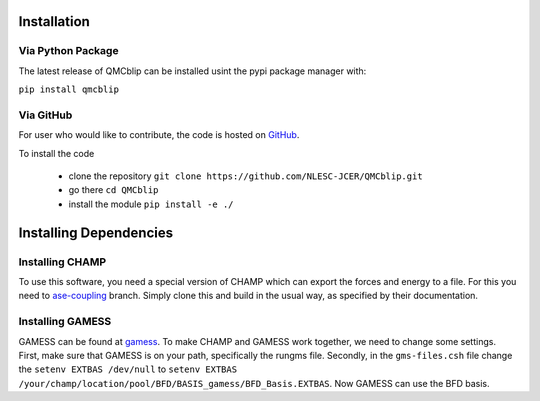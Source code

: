 Installation
=========================

Via Python Package
-----------------------------

The latest release of QMCblip can be installed usint the pypi package manager with:

``pip install qmcblip`` 


Via GitHub
-------------

For user who would like to contribute, the code is hosted on GitHub_.

.. _GitHub: https://github.com/NLESC-JCER/QMCblip

To install the code

 * clone the repository ``git clone https://github.com/NLESC-JCER/QMCblip.git``
 * go there ``cd QMCblip``
 * install the module ``pip install -e ./``


Installing Dependencies
=======================

Installing CHAMP
----------------

To use this software, you need a special version of CHAMP which can export the forces and energy to a file. 
For this you need to ase-coupling_ branch. 
Simply clone this and build in the usual way, as specified by their documentation.

.. _ase-coupling: https://github.com/filippi-claudia/champ/tree/ase-coupling

Installing GAMESS
-----------------

GAMESS can be found at gamess_. To make CHAMP and GAMESS work together, we need to change some settings.
First, make sure that GAMESS is on your path, specifically the rungms file.
Secondly, in the ``gms-files.csh`` file change the ``setenv EXTBAS /dev/null`` to ``setenv EXTBAS /your/champ/location/pool/BFD/BASIS_gamess/BFD_Basis.EXTBAS``. Now GAMESS can use the BFD basis.

.. _gamess: https://www.msg.chem.iastate.edu/gamess/

